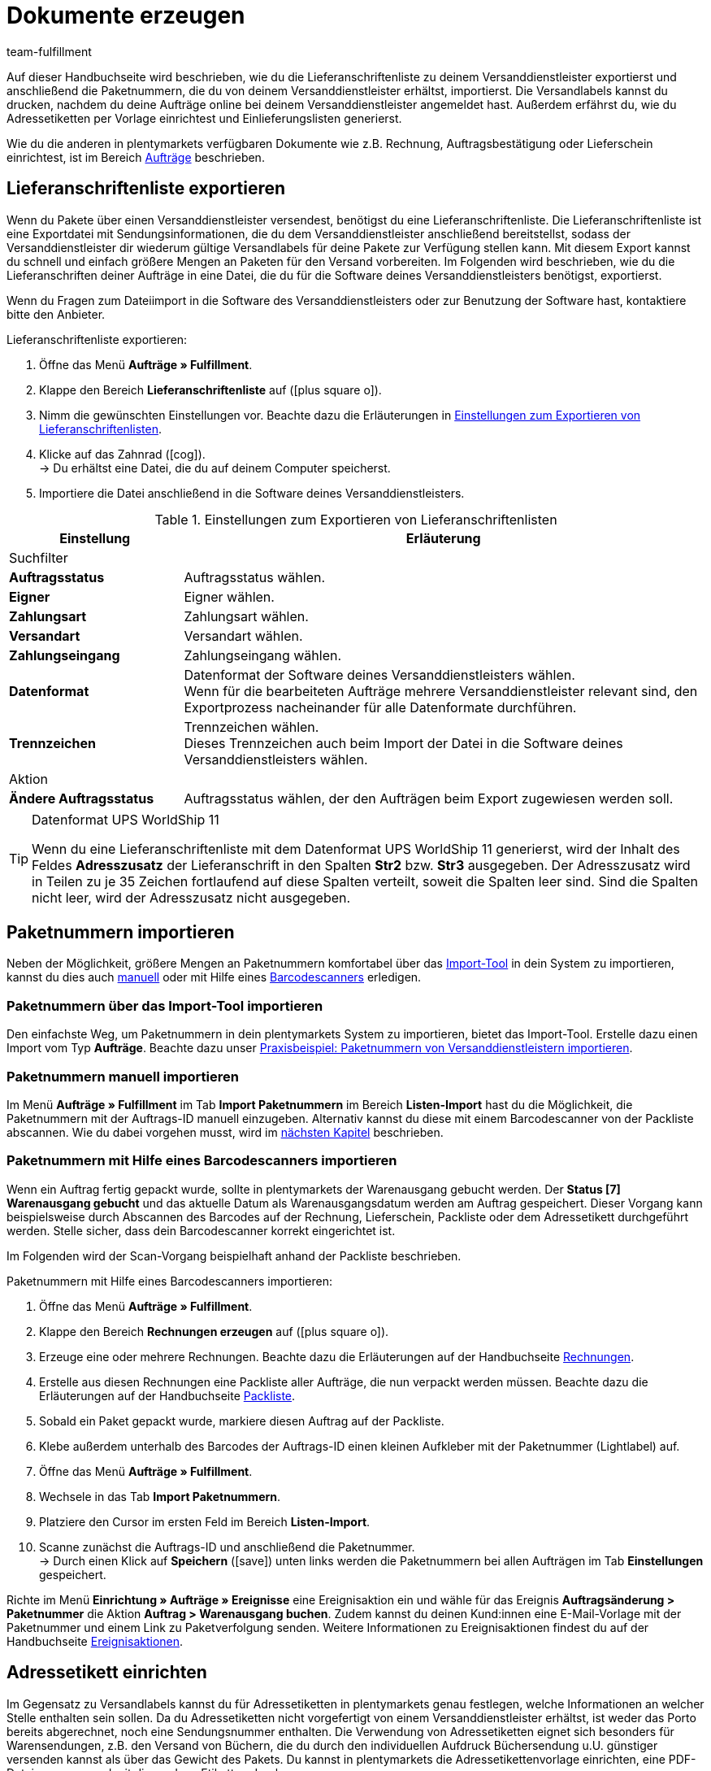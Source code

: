 = Dokumente erzeugen
:lang: de
:keywords: Adressetikett, Lieferanschriftenliste, Paketnummernimport, Paketnummern importieren, Paketnummer, Paketnummern, Einlieferungsliste, Barcodescanner
:description: Erfahre, wie du die Lieferanschriftenliste exportierst, Paketnummern importierst, Adressetiketten einrichtest und Einlieferungslisten generierst.
:position: 30
:url: fulfillment/dokumente-erzeugen
:id: SYG5G8B
:author: team-fulfillment

Auf dieser Handbuchseite wird beschrieben, wie du die Lieferanschriftenliste zu deinem Versanddienstleister exportierst und anschließend die Paketnummern, die du von deinem Versanddienstleister erhältst, importierst. Die Versandlabels kannst du drucken, nachdem du deine Aufträge online bei deinem Versanddienstleister angemeldet hast. Außerdem erfährst du, wie du Adressetiketten per Vorlage einrichtest und Einlieferungslisten generierst.

Wie du die anderen in plentymarkets verfügbaren Dokumente wie z.B. Rechnung, Auftragsbestätigung oder Lieferschein einrichtest, ist im Bereich <<auftraege#, Aufträge>> beschrieben.

[#lieferanschriftenliste-exportieren]
== Lieferanschriftenliste exportieren

Wenn du Pakete über einen Versanddienstleister versendest, benötigst du eine Lieferanschriftenliste. Die Lieferanschriftenliste ist eine Exportdatei mit Sendungsinformationen, die du dem Versanddienstleister anschließend bereitstellst, sodass der Versanddienstleister dir wiederum gültige Versandlabels für deine Pakete zur Verfügung stellen kann. Mit diesem Export kannst du schnell und einfach größere Mengen an Paketen für den Versand vorbereiten. Im Folgenden wird beschrieben, wie du die Lieferanschriften deiner Aufträge in eine Datei, die du für die Software deines Versanddienstleisters benötigst, exportierst.

Wenn du Fragen zum Dateiimport in die Software des Versanddienstleisters oder zur Benutzung der Software hast, kontaktiere bitte den Anbieter.

[.instruction]
Lieferanschriftenliste exportieren:

. Öffne das Menü *Aufträge » Fulfillment*.
. Klappe den Bereich *Lieferanschriftenliste* auf (icon:plus-square-o[]).
. Nimm die gewünschten Einstellungen vor. Beachte dazu die Erläuterungen in <<#table-export-list-of-delivery-addresses>>.
. Klicke auf das Zahnrad (icon:cog[]). +
→ Du erhältst eine Datei, die du auf deinem Computer speicherst.
. Importiere die Datei anschließend in die Software deines Versanddienstleisters.

[[table-export-list-of-delivery-addresses]]
.Einstellungen zum Exportieren von Lieferanschriftenlisten
[cols="1,3"]
|====
|Einstellung |Erläuterung

2+|Suchfilter

| *Auftragsstatus*
|Auftragsstatus wählen.

| *Eigner*
|Eigner wählen.

| *Zahlungsart*
|Zahlungsart wählen.

| *Versandart*
|Versandart wählen.

| *Zahlungseingang*
|Zahlungseingang wählen.

| *Datenformat*
|Datenformat der Software deines Versanddienstleisters wählen. +
Wenn für die bearbeiteten Aufträge mehrere Versanddienstleister relevant sind, den Exportprozess nacheinander für alle Datenformate durchführen.

| *Trennzeichen*
|Trennzeichen wählen. +
Dieses Trennzeichen auch beim Import der Datei in die Software deines Versanddienstleisters wählen.

2+|Aktion

| *Ändere Auftragsstatus*
|Auftragsstatus wählen, der den Aufträgen beim Export zugewiesen werden soll.
|====

[TIP]
.Datenformat UPS WorldShip 11
====
Wenn du eine Lieferanschriftenliste mit dem Datenformat UPS WorldShip 11 generierst, wird der Inhalt des Feldes *Adresszusatz* der Lieferanschrift in den Spalten *Str2* bzw. *Str3* ausgegeben. Der Adresszusatz wird in Teilen zu je 35 Zeichen fortlaufend auf diese Spalten verteilt, soweit die Spalten leer sind. Sind die Spalten nicht leer, wird der Adresszusatz nicht ausgegeben.
====

[#paketnummern-importieren]
== Paketnummern importieren

Neben der Möglichkeit, größere Mengen an Paketnummern komfortabel über das <<fulfillment/dokumente-erzeugen#paketnummern-elasticsync, Import-Tool>> in dein System zu importieren, kannst du dies auch <<fulfillment/dokumente-erzeugen#paketnummern-manuell-importieren, manuell>> oder mit Hilfe eines <<fulfillment/dokumente-erzeugen#paketnummern-barcodescanner, Barcodescanners>> erledigen.

[#paketnummern-elasticsync]
=== Paketnummern über das Import-Tool importieren

Den einfachste Weg, um Paketnummern in dein plentymarkets System zu importieren, bietet das Import-Tool. Erstelle dazu einen Import vom Typ *Aufträge*. Beachte dazu unser <<daten/daten-importieren/elasticsync-best-practices/best-practices-elasticsync-paketnummern-fulfillment#, Praxisbeispiel: Paketnummern von Versanddienstleistern importieren>>.

[#paketnummern-manuell-importieren]
=== Paketnummern manuell importieren

Im Menü *Aufträge » Fulfillment* im Tab *Import Paketnummern* im Bereich *Listen-Import* hast du die Möglichkeit, die Paketnummern mit der Auftrags-ID manuell einzugeben. Alternativ kannst du diese mit einem Barcodescanner von der Packliste abscannen. Wie du dabei vorgehen musst, wird im <<paketnummern-barcodescanner, nächsten Kapitel>> beschrieben.

[#paketnummern-barcodescanner]
=== Paketnummern mit Hilfe eines Barcodescanners importieren

Wenn ein Auftrag fertig gepackt wurde, sollte in plentymarkets der Warenausgang gebucht werden. Der *Status [7] Warenausgang gebucht* und das aktuelle Datum als Warenausgangsdatum werden am Auftrag gespeichert. Dieser Vorgang kann beispielsweise durch Abscannen des Barcodes auf der Rechnung, Lieferschein, Packliste oder dem Adressetikett durchgeführt werden. Stelle sicher, dass dein Barcodescanner korrekt eingerichtet ist.

Im Folgenden wird der Scan-Vorgang beispielhaft anhand der Packliste beschrieben.

[.instruction]
Paketnummern mit Hilfe eines Barcodescanners importieren:

. Öffne das Menü *Aufträge » Fulfillment*.
. Klappe den Bereich *Rechnungen erzeugen* auf (icon:plus-square-o[]).
. Erzeuge eine oder mehrere Rechnungen. Beachte dazu die Erläuterungen auf der Handbuchseite <<auftraege/auftragsdokumente/rechnungen-erzeugen#, Rechnungen>>.
. Erstelle aus diesen Rechnungen eine Packliste aller Aufträge, die nun verpackt werden müssen. Beachte dazu die Erläuterungen auf der Handbuchseite <<auftraege/auftragsdokumente/packliste#, Packliste>>.
. Sobald ein Paket gepackt wurde, markiere diesen Auftrag auf der Packliste.
. Klebe außerdem unterhalb des Barcodes der Auftrags-ID einen kleinen Aufkleber mit der Paketnummer (Lightlabel) auf.
. Öffne das Menü *Aufträge » Fulfillment*.
. Wechsele in das Tab *Import Paketnummern*.
. Platziere den Cursor im ersten Feld im Bereich *Listen-Import*.
. Scanne zunächst die Auftrags-ID und anschließend die Paketnummer. +
→ Durch einen Klick auf *Speichern* (icon:save[role="green"]) unten links werden die Paketnummern bei allen Aufträgen im Tab *Einstellungen* gespeichert.

Richte im Menü *Einrichtung » Aufträge » Ereignisse* eine Ereignisaktion ein und wähle für das Ereignis *Auftragsänderung &gt; Paketnummer* die Aktion *Auftrag &gt; Warenausgang buchen*. Zudem kannst du deinen Kund:innen eine E-Mail-Vorlage mit der Paketnummer und einem Link zu Paketverfolgung senden. Weitere Informationen zu Ereignisaktionen findest du auf der Handbuchseite <<automatisierung/ereignisaktionen#, Ereignisaktionen>>.

[#adressetikett-einrichten]
== Adressetikett einrichten

Im Gegensatz zu Versandlabels kannst du für Adressetiketten in plentymarkets genau festlegen, welche Informationen an welcher Stelle enthalten sein sollen. Da du Adressetiketten nicht vorgefertigt von einem Versanddienstleister erhältst, ist weder das Porto bereits abgerechnet, noch eine Sendungsnummer enthalten. Die Verwendung von Adressetiketten eignet sich besonders für Warensendungen, z.B. den Versand von Büchern, die du durch den individuellen Aufdruck Büchersendung u.U. günstiger versenden kannst als über das Gewicht des Pakets. Du kannst in plentymarkets die Adressetikettenvorlage einrichten, eine PDF-Datei erzeugen und mit dieser dann Etiketten drucken.

[TIP]
.Wann Paketdienst-Software nutzen?
====
Das Generieren von Adressetiketten in plentymarkets ist speziell für Warensendungen vorgesehen. Wenn das Paket über einen Paketdienst versendet wird, nutze die Software dieses Paketdienstes, um Versandlabels zu drucken. plentymarkets unterstützt den Datenaustausch mit verschiedenen Paketdiensten.
====

Wenn du bereits eine Adressetikettenvorlage erstellt und eine PDF-Vorlage gespeichert hast, fahre mit Kapitel <<fulfillment/dokumente-erzeugen#adressetikett-erzeugen, Adressetikett erzeugen>> fort.

[#adressetikettenvorlage]
=== Adressetikettenvorlage erstellen

Bevor Adressetiketten gedruckt werden können, musst du eine Vorlage erstellen. Gehe wie im Folgenden beschrieben vor, um eine neue Vorlage zu erstellen.

[.instruction]
Adressetikettenvorlage erstellen:

. Öffne das Menü *Einrichtung » Aufträge » Dokumente » Adressetikett*.
. Wechsele in das Tab *Neue Vorlage*.
. Nimm die gewünschten Einstellungen vor. Beachte dazu die Erläuterungen in <<#table-create-address-label-template>>.
. *Speichere* (icon:save[role="green"]) die Einstellungen.

[IMPORTANT]
.Positionierung durch Koordinaten
====
Die Inhalte eines Etiketts werden durch Eingabe von Koordinaten (X, Y) positioniert. Die obere linke Ecke eines Etiketts ist der Ausgangspunkt.
====

[[table-create-address-label-template]]
.Einstellungen für das Erstellen von Adressetiketten
[cols="1,3"]
|====
|Einstellung |Erläuterung

| *Layout-Titel*
|Name der Adressetikettenvorlage. Dieser Name wird in Dropdown-Listen zur Auswahl der Vorlage angezeigt.

| *Zeichensatz*
| *Unicode* oder *ISO-8859-1* wählen. Das Generieren von PDF-Dokumenten kann länger dauern, wenn der Zeichensatz Unicode verwendet wird.

| *Seite*
|Werte (in mm) für die *Breite* und die *Höhe* eingeben.

| *Seitenrand*
|Werte (in mm) für den linken und den oberen Seitenrand eingeben. +
Der rechte und der untere Seitenrand müssen beim Druck ebenfalls beachtet werden. In der Regel sind die Abstände die gleichen wie der linke und der obere Rand. Dazu ggf. die Angaben des Etikettenherstellers beachten.

| *Etikett*
|Werte (in mm) für die *Breite* und die *Höhe* eingeben. +
Die genauen Maße sind beim Etikettenpapier angegeben. Die Seitenränder sowie die Maße des verwendeten Druckpapiers beachten.

| *Zeilen pro Seite*
|Anzahl der Zeilen, die pro Seite erzeugt werden sollen, eingeben.

| *Spalten pro Seite*
|Anzahl der Spalten, die pro Seite erzeugt werden sollen, eingeben.

| *Reihenfolge von Ort und Postleitzahl*
|Reihenfolge aus der Dropdown-Liste wählen.

| *Ort und Land in Lieferanschrift in Großbuchstaben ausgeben*
|Wählen, ob Ort und Land in der Lieferanschrift in Großbuchstaben ausgegeben werden soll.

| *Land des Online-Shops in Lieferanschrift ausgeben*
|Wählen, ob das Land des Online-Shops in der Lieferanschrift ausgegeben werden soll.

|Weitere Optionen wie z.B. *Lieferanschrift*, *Rechnungsanschrift*, *Name* und *Kunden-ID*
|Zahlen für die Positionierung eingeben.

| *Artikelauflistung*
|Die Artikelauflistung bestimmt, wie die Artikeldaten auf dem Etikett angezeigt werden. Es gibt 2 Typen: *Standard* und *Individuell*. Eine Erläuterung zu diesen beiden Typen findest du im Kapitel <<fulfillment/dokumente-erzeugen#artikelauflistung, Artikelauflistung>>.

| *Inhalt der Auftrags-ID*
| *Auftrags-ID des Hauptauftrages* oder *Auftrags-ID des Lieferauftrages* wählen.

| *Barcode horizontal*
|Koordinaten zur Positionierung des Barcodes und Maße eingeben.

| *Infoleiste*
|Die Infoleiste beinhaltet alle wichtigen Informationen. Diese Informationen werden in einer Zeile zusammengefasst, was folgendermaßen aussieht: +
RG:Rechnungs.NR / ZA: (Zahlungsart) / SU: Preissumme / Datum

| *Kundeneigenschaften*
|Die Koordinaten zur Positionierung der Kundeneigenschaften eingeben. Die <<crm/kontakte-verwalten#950, Eigenschaft>> aus der Dropdown-Liste wählen. Auf den Adressetiketten wird der Text angezeigt, der im Menü *CRM » Kontakte » [Kontakt öffnen] » Ansicht: Eigenschaften* gespeichert wurde.

| *Freitextfelder 1 bis 10*
|Freitextfelder ermöglichen das Anzeigen beliebiger Texte, die dort eingegeben wurden. +
*_Beispiel:_* Ein verbreitetes Anwendungsbeispiel ist das Speichern der Absenderdaten.
|====

Bereits erstellte Vorlagen kannst du im Menü *Einrichtung » Aufträge » Dokumente » Adressetikett* im Tab *Vorlagen* aus der Dropdown-Liste *Vorlage* wählen und bearbeiten. Du hast auch die Möglichkeit, eine Vorschau des Etiketts anzuzeigen und die Vorlage im Vorschaumodus direkt zu drucken. Wenn du die Vorlage löschst, wird auch die Verknüpfung der PDF-Vorlage gelöscht.

Der Bereich *PDF-Vorlage* wird erst nach dem Speichern einer Vorlage sichtbar und dient dazu, dem Dokument optional eine PDF-Vorlage zu speichern. Wie du die PDF-Vorlage speicherst, ist im nächsten Kapitel beschrieben.

[#pdf-vorlage]
=== PDF-Vorlage speichern

Wenn du eine Adressetikettenvorlage erstellt hast, wird im Menü *Einrichtung » Aufträge » Dokumente » Adressetikett* über dem Bereich *Einstellungen* der Bereich *PDF-Vorlage* sichtbar. Du kannst dort pro Adressetikettenvorlage eine PDF-Vorlage speichern, um z.B. für deine Adressetiketten ein bestimmtes Layout zu speichern.

[.instruction]
PDF-Vorlage speichern:

. Öffne das Menü *Einrichtung » Aufträge » Dokumente » Adressetikett*.
. Wähle die *Vorlage* aus der Dropdown-Liste.
. Klicke bei *Upload* auf *Datei auswählen*.
. Wähle die PDF-Datei von deinem Computer.
. *Speichere* (icon:save[role="green"]) die Einstellungen.

Nach erneutem Öffnen der Adressetikettenvorlage ist unter *Vorlage* der Link *Vorlage anzeigen* (icon:eye[role="blue"]) sichtbar. Über diesen Link kannst du die PDF-Vorlage, die für diese Adressetikettenvorlage gespeichert ist, ansehen. Wenn du eine andere PDF-Vorlage speichern möchtest, lade, wie zuvor beschrieben, eine neue PDF-Datei hoch. Die bestehende PDF-Vorlage wird überschrieben.

[#artikelauflistung]
=== Artikelauflistung

Die Artikelauflistung bestimmt, wie die Artikeldaten auf dem Etikett angezeigt werden. Du kannst den Typ *Standard* oder *Individuell* wählen.

[discrete]
==== Typ: Standard

Wenn du die Option *Standard* wählst, musst du die Koordinaten der Artikelauflistung, die Schriftgröße und den Schriftschnitt eingeben. Du bestimmst damit die Position der gesamten Artikelauflistung auf den Etiketten. Die einzelnen Textelemente, wie z.B. Artikel-ID bzw. Varianten-Nr., Name und Menge, werden im Gegensatz zur Option *Individuell* jedoch automatisch positioniert.

[discrete]
==== Typ: Individuell

Wenn du die Option *Individuell* wählst, werden weitere Optionen eingeblendet, für die du individuell die Positionen auf dem Etikett einstellen kannst. Gib die Koordinaten der Artikelauflistung, die Schriftgröße und den Schriftschnitt ein. Du bestimmst damit die Position der gesamten Artikelauflistung auf den Etiketten. Entscheide außerdem, welche Textelemente, d.h. *Menge*, *Name*, *Artikel-ID* bzw. *Varianten-Nr.*, *Gewicht (kg)*, *Wert*, *Zolltarifnummer*, *Herstellerland*, *Lagerort* und *Limit* auf den Etiketten angezeigt werden sollen und positioniere diese Elemente. Anhand der X-Koordinate, des Schriftschnitts und der Breite legst du fest, wie die einzelnen Elemente der Artikelauflistung aussehen sollen. Die Option *Breite* legt fest, bis zu welcher Textbreite (in mm) jede der Optionen angezeigt werden soll.

[#adressetikett-erzeugen]
=== Adressetikett erzeugen

Nachdem du eine Vorlage für das Adressetikett erstellt und gespeichert hast, drucke das Etikett über das Menü *Aufträge » Fulfillment » Adressetiketten*.

[.instruction]
Adressetikett erzeugen:

. Öffne das Menü *Aufträge » Fulfillment*.
. Klappe den Bereich *Adressetiketten* auf (icon:plus-square-o[]).
. Nimm die gewünschten Einstellungen vor. Beachte dazu die Erläuterungen in <<#table-generate-address-label>>.
. Klicke auf das Zahnrad (icon:cog[]). +
→ Das Adressetikett wird in einem separaten Fenster geöffnet und kann dann gedruckt werden.

[[table-generate-address-label]]
.Einstellungen für das Erzeugen von Adressetiketten
[cols="1,3"]
|====
|Einstellung |Erläuterung

2+|Suchfilter

| *Etiketten-Vorlage*
|Vorlage aus der Dropdown-Liste wählen.

| *Auftragsstatus*
|Status wählen, in dem sich die Aufträge befinden, für die Adressetiketten gedruckt werden sollen.

| *Auftrags-ID*
|Eine oder mehrere Auftrags-IDs eingeben. Adressetiketten werden dann ausschließlich für die entsprechenden Aufträge generiert. Mehrere IDs kommagetrennt eingeben.

| *Kunden-ID*
|Eine oder mehrere Kunden-IDs eingeben. Adressetiketten werden dann ausschließlich für die entsprechenden Kund:innen generiert. Mehrere IDs kommagetrennt eingeben.

| *Artikel*
|Eine oder mehrere Artikel-IDs eingeben. Adressetiketten werden dann ausschließlich für die entsprechenden Artikel generiert. Mehrere IDs kommagetrennt eingeben.

| *Typ*
|Typ aus der Dropdown-Liste wählen. Option *Auftrag* wählen, um Adressetiketten nur für Aufträge zu generieren. Option *ALLE* wählen, um Adressetiketten für alle Auftragstypen, wie z.B. auch Gutschriften und Retouren, zu generieren.

| *Versanddienstleister*
|Versanddienstleister aus der Dropdown-Liste wählen, um Adressetiketten nur für einen Versanddienstleister zu generieren. Option *ALLE* wählen, um Adressetiketten für alle Versanddienslteister zu generieren.

| *Mandant (Shop)*
|Mandant (Shop) aus der Dropdown-Liste wählen, um Adressetiketten nur für einen Mandaten zu generieren. Option *ALLE* wählen, um Adressetiketten für alle Mandanten zu generieren.

| *Lager*
|Lager aus der Dropdown-Liste wählen, um Adressetiketten nur für ein Lager zu generieren. Option *ALLE* wählen, um Adressetiketten für alle Lager zu generieren.

| *starten ab Zeile*
|Zahl eingeben, ab welcher Zeile der Druck starten soll. +
Diese Option ist hilfreich, wenn du Etikettenpapier verwendest. Wenn du z.B. beim letzten Druckvorgang nur die ersten 3 Zeilen auf einer Seite Etikettenpapier benutzt hast, kannst du den nächsten Druckvorgang ab Zeile 4 starten. Somit kannst du noch die restlichen Etiketten auf der Seite verwenden.

| *Sortierung*
|Wählen, nach welchem Erkennungsmerkmal die erzeugten Adressetiketten sortiert werden sollen. Option *KEINE* wählen, wenn keine spezielle Sortierung gewünscht ist.

| *Gruppierung*
|Wählen, nach welchem Kriterium die erzeugten Adressetiketten generiert und gruppiert werden sollen. Eine der folgenden Optionen wählen: +
*Ein Etikett pro Auftrag* = Wird das Adressetikett vom Auftrag aus generiert, wird nur ein Etikett für den gesamten Auftrag erzeugt. +
*Ein Etikett pro Auftragsposition* = Für jede Position im Auftrag wird im PDF ein Etikett erzeugt. +
*Ein Etikett pro Artikel* = Für jeden Artikel im Auftrag wird im PDF ein Etikett erzeugt. +
*Ein Etikett pro Versandpaket* = Für jedes Versandpaket wird im PDF ein Etikett erzeugt. Gemeint sind die <<fulfillment/versand-vorbereiten#1900, Versandpakete>> des Auftrags, wie diese im Versand-Center zu sehen sind.

| *Limit*
|Wählen, wie viele Aufträge pro Durchgang bearbeitet werden sollen. +
Pro Durchgang kann höchstens das maximal einstellbare Limit an Aufträgen bearbeitet werden. Wenn die Anzahl der Aufträge, die bearbeitet werden sollen, größer ist als das höchste einstellbare Limit, muss der Prozess entsprechend oft wiederholt werden. In der Grundeinstellung ist in manchen der Untermenüs das geringste Limit eingestellt, um eine optimale Systemleistung zu gewährleisten.

2+|Aktion

| *Ändere Auftragsstatus*
|Status wählen, der den Aufträgen nach erfolgreichem Rechnungsabruf zugewiesen werden soll.
|====

[NOTE]
.Etikettendrucker verwenden
====
Die Verwendung von Etikettendruckern ist möglich. Dabei kommen meist Etikettenrollen zum Einsatz. Die dafür benötigten Etiketten kannst du im Menü *Einrichtung » Aufträge » Dokumente » Adressetikett* erzeugen. Gib *1* bei den Optionen *Zeilen pro Seite* und *Spalten pro Seite* ein. Dadurch erhältst du pro PDF-Seite ein Etikett. Die Maße des Etiketts würden in dem Fall denen der Seite entsprechen.
====

[#einlieferungsliste]
== Einlieferungsliste generieren

Im Menü *Aufträge » Fulfillment* im Bereich *Einlieferungsliste* nimmst du Einstellungen vor, mit denen du definierst, welche Pakete sich auf der anschließend zu generierenden Einlieferungsliste befinden sollen. Durch Auswahl der Suchfilter kannst du z.B. eine Einlieferungsliste für alle Aufträge, die sich im *Status [6] Gerade im Versand* befinden, generieren.

[.instruction]
Einlieferungsliste generieren:

. Öffne das Menü *Aufträge » Fulfillment*.
. Klappe den Bereich *Einlieferungsliste* auf (icon:plus-square-o[]).
. Nimm die gewünschten Einstellungen für die Suchfilter vor. Beachte dazu die Erläuterungen in <<#table-generate-delivery-list>>.
. Klicke auf das Zahnrad (icon:cog[]), um die Einlieferungsliste zu generieren. +
→ Eine Datei mit den Daten, die den von Ihnen gewählten Suchkriterien entsprechen, wird generiert.

[[table-generate-delivery-list]]
.Einstellungen für das Generieren von Einlieferungslisten
[cols="1,3"]
|====
|Einstellung |Erläuterung

| *Auftragsstatus*
|Status der zu suchenden Aufträge wählen. Nur Aufträge mit diesem Status werden in die Einlieferungsliste miteinbezogen.

| *Eigner*
|Eigner der zu suchenden Aufträge oder die Option *ALLE* wählen.

| *Warenausgang*
|Mit einem Klick in das Feld wird ein Kalender eingeblendet. Datum aus dem Kalender wählen oder Datum manuell eingeben, um die Aufträge der Einlieferungsliste einzugrenzen. Aufträge werden nur in die Einlieferungsliste miteinbezogen, wenn der Warenausgang an diesem Tag gebucht wurde. Wenn kein Datum gewählt bzw. eingegeben wird, wird nach Aufträgen, in denen kein Warenausgang gebucht wurde, gesucht.

| *Versandart*
|Versanddienstleister der zu suchenden Aufträge oder die Option *ALLE* wählen.

| *Listennummer*
|Nummer der Einlieferungsliste eingeben. Diese Zahl wird auf der generierten Einlieferungsliste angezeigt. Wenn die Einlieferungsliste zum ersten Mal generiert wird, steht standardmäßig die Zahl 1 in diesem Feld. Jedes Mal, wenn eine Einlieferungsliste generiert wird, erhöht sich dieser Wert automatisch um 1.

| *Kundennummer*
|Kundennummer eingeben. Diese Zahl wird auf der generierten Einlieferungsliste angezeigt.

| *Titel*
|Titel für die Einlieferungsliste eingeben. Der Titel wird auf der generierten Einlieferungsliste angezeigt.

| *Name*
|Name eingeben. Der Name sowie die Kontaktdaten (Anschrift, PLZ und Ort) werden auf der generierten Einlieferungsliste angezeigt.

| *Anschrift*
|Eigene Anschrift eingeben.

| *PLZ / Ort*
|PLZ und Ort eingeben.

| *Ausgabeformat*
|Wählen, in welchem Format die Einlieferungsliste generiert werden soll. Zur Auswahl stehen *PDF* und *CSV*.
|====
